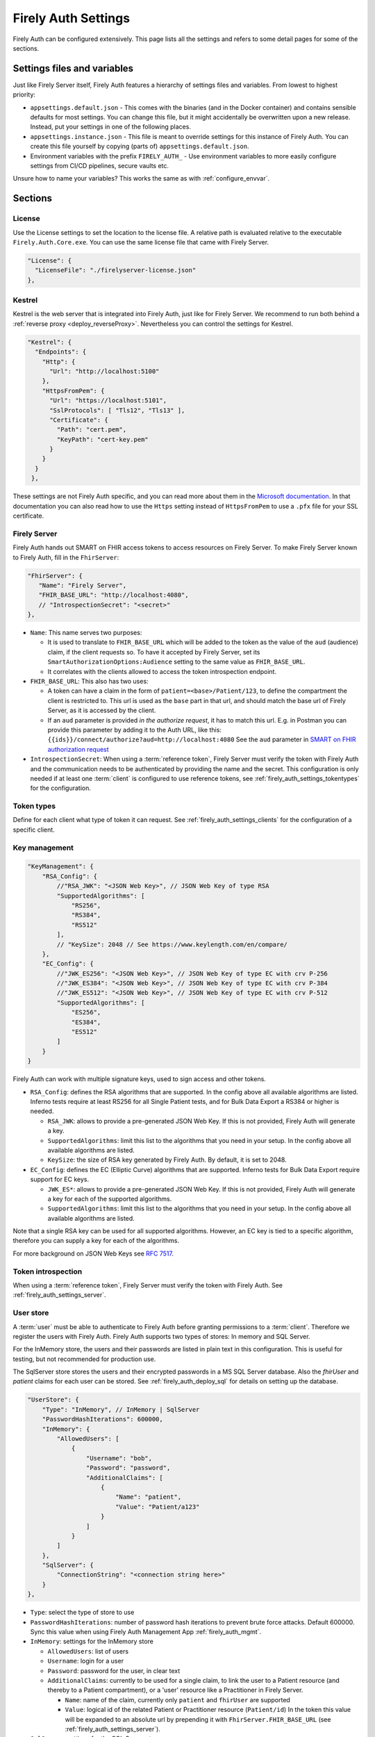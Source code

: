 .. _firely_auth_settings:

Firely Auth Settings
====================

Firely Auth can be configured extensively. This page lists all the settings and refers to some detail pages for some of the sections.

Settings files and variables
----------------------------

Just like Firely Server itself, Firely Auth features a hierarchy of settings files and variables. From lowest to highest priority:

- ``appsettings.default.json`` - This comes with the binaries (and in the Docker container) and contains sensible defaults for most settings. 
  You can change this file, but it might accidentally be overwritten upon a new release. Instead, put your settings in one of the following places.
- ``appsettings.instance.json`` - This file is meant to override settings for this instance of Firely Auth. You can create this file yourself by copying (parts of) ``appsettings.default.json``.
- Environment variables with the prefix ``FIRELY_AUTH_`` - Use environment variables to more easily configure settings from CI/CD pipelines, secure vaults etc.

Unsure how to name your variables? This works the same as with :ref:`configure_envvar`.

Sections
--------

.. _firely_auth_settings_license:

License
^^^^^^^

Use the License settings to set the location to the license file. A relative path is evaluated relative to the executable ``Firely.Auth.Core.exe``.
You can use the same license file that came with Firely Server.

.. code-block:: json

  "License": {
    "LicenseFile": "./firelyserver-license.json"
  },


.. _firely_auth_settings_kestrel:

Kestrel
^^^^^^^

Kestrel is the web server that is integrated into Firely Auth, just like for Firely Server. We recommend to run both behind a :ref:`reverse proxy <deploy_reverseProxy>`.
Nevertheless you can control the settings for Kestrel.

.. code-block:: json
    
  "Kestrel": {
    "Endpoints": {
      "Http": {
        "Url": "http://localhost:5100"
      },
      "HttpsFromPem": {
        "Url": "https://localhost:5101",
        "SslProtocols": [ "Tls12", "Tls13" ],
        "Certificate": {
          "Path": "cert.pem",
          "KeyPath": "cert-key.pem"
        }
      }
    }
   },
 
These settings are not Firely Auth specific, and you can read more about them in the `Microsoft documentation <https://docs.microsoft.com/en-us/aspnet/core/fundamentals/servers/kestrel/endpoints>`_.
In that documentation you can also read how to use the ``Https`` setting instead of ``HttpsFromPem`` to use a ``.pfx`` file for your SSL certificate.

.. _firely_auth_settings_server:

Firely Server
^^^^^^^^^^^^^

Firely Auth hands out SMART on FHIR access tokens to access resources on Firely Server. 
To make Firely Server known to Firely Auth, fill in the ``FhirServer``:

.. code-block:: json

   "FhirServer": {
      "Name": "Firely Server",
      "FHIR_BASE_URL": "http://localhost:4080",
      // "IntrospectionSecret": "<secret>"
   },

- ``Name``: This name serves two purposes:

  - It is used to translate to ``FHIR_BASE_URL`` which will be added to the token as the value of the ``aud`` (audience) claim, if the client requests so. 
    To have it accepted by Firely Server, set its ``SmartAuthorizationOptions:Audience`` setting to the same value as ``FHIR_BASE_URL``.
  - It correlates with the clients allowed to access the token introspection endpoint.

- ``FHIR_BASE_URL``: This also has two uses:

  - A token can have a claim in the form of ``patient=<base>/Patient/123``, to define the compartment the client is restricted to.
    This url is used as the ``base`` part in that url, and should match the base url of Firely Server, as it is accessed by the client.
  - If an ``aud`` parameter is provided *in the authorize request*, it has to match this url. 
    E.g. in Postman you can provide this parameter by adding it to the Auth URL, like this: ``{{ids}}/connect/authorize?aud=http://localhost:4080`` 
    See the ``aud`` parameter in `SMART on FHIR authorization request`_

- ``IntrospectionSecret``: When using a :term:`reference token`, Firely Server must verify the token with Firely Auth and the communication needs to be authenticated by providing the name and the secret. This configuration is only needed if at least one :term:`client` is configured to use reference tokens, see :ref:`firely_auth_settings_tokentypes` for the configuration.

.. _firely_auth_settings_tokentypes:

Token types
^^^^^^^^^^^

Define for each client what type of token it can request. See :ref:`firely_auth_settings_clients` for the configuration of a specific client.

.. _firely_auth_settings_keymanagement:

Key management
^^^^^^^^^^^^^^

.. code-block:: json

  "KeyManagement": {
      "RSA_Config": {
          //"RSA_JWK": "<JSON Web Key>", // JSON Web Key of type RSA
          "SupportedAlgorithms": [
              "RS256",
              "RS384",
              "RS512"
          ],
          // "KeySize": 2048 // See https://www.keylength.com/en/compare/
      },
      "EC_Config": {
          //"JWK_ES256": "<JSON Web Key>", // JSON Web Key of type EC with crv P-256
          //"JWK_ES384": "<JSON Web Key>", // JSON Web Key of type EC with crv P-384
          //"JWK_ES512": "<JSON Web Key>", // JSON Web Key of type EC with crv P-512
          "SupportedAlgorithms": [
              "ES256",
              "ES384",
              "ES512"
          ]
      }
  }

Firely Auth can work with multiple signature keys, used to sign access and other tokens. 

- ``RSA_Config``: defines the RSA algorithms that are supported. In the config above all available algorithms are listed.
  Inferno tests require at least RS256 for all Single Patient tests, and for Bulk Data Export a RS384 or higher is needed.

  - ``RSA_JWK``: allows to provide a pre-generated JSON Web Key. If this is not provided, Firely Auth will generate a key.
  - ``SupportedAlgorithms``: limit this list to the algorithms that you need in your setup. In the config above all available algorithms are listed.
  - ``KeySize``: the size of RSA key generated by Firely Auth. By default, it is set to 2048.

- ``EC_Config``: defines the EC (Elliptic Curve) algorithms that are supported. Inferno tests for Bulk Data Export require support for EC keys.

  - ``JWK_ES*``: allows to provide a pre-generated JSON Web Key. If this is not provided, Firely Auth will generate a key for each of the supported algorithms.
  - ``SupportedAlgorithms``: limit this list to the algorithms that you need in your setup. In the config above all available algorithms are listed.

Note that a single RSA key can be used for all supported algorithms. However, an EC key is tied to a specific algorithm, therefore you can supply a key for each of the algorithms.

For more background on JSON Web Keys see `RFC 7517 <see https://tools.ietf.org/html/rfc7517>`_.

.. _firely_auth_settings_tokenintro:

Token introspection
^^^^^^^^^^^^^^^^^^^

When using a :term:`reference token`, Firely Server must verify the token with Firely Auth. See :ref:`firely_auth_settings_server`.

.. _firely_auth_settings_userstore:

User store
^^^^^^^^^^

A :term:`user` must be able to authenticate to Firely Auth before granting permissions to a :term:`client`. 
Therefore we register the users with Firely Auth. Firely Auth supports two types of stores: In memory and SQL Server.

For the InMemory store, the users and their passwords are listed in plain text in this configuration. This is useful for testing, but not recommended for production use.

The SqlServer store stores the users and their encrypted passwords in a MS SQL Server database. Also the `fhirUser` and `patient` claims for each user can be stored. 
See :ref:`firely_auth_deploy_sql` for details on setting up the database.

.. code-block:: json

  "UserStore": {
      "Type": "InMemory", // InMemory | SqlServer
      "PasswordHashIterations": 600000,
      "InMemory": {
          "AllowedUsers": [
              {
                  "Username": "bob",
                  "Password": "password",
                  "AdditionalClaims": [
                      {
                          "Name": "patient",
                          "Value": "Patient/a123"
                      }
                  ]
              }
          ]
      },
      "SqlServer": {
          "ConnectionString": "<connection string here>"
      }
  },

- ``Type``: select the type of store to use
- ``PasswordHashIterations``: number of password hash iterations to prevent brute force attacks. Default 600000. Sync this value when using Firely Auth Management App :ref:`firely_auth_mgmt`.
- ``InMemory``: settings for the InMemory store

  - ``AllowedUsers``: list of users
  - ``Username``: login for a user
  - ``Password``: password for the user, in clear text
  - ``AdditionalClaims``: currently to be used for a single claim, to link the user to a Patient resource (and thereby to a Patient compartment), or a 'user' resource like a Practitioner in Firely Server. 

    - ``Name``: name of the claim, currently only ``patient`` and ``fhirUser`` are supported
    - ``Value``: logical id of the related Patient or Practitioner resource (``Patient/id``)
      In the token this value will be expanded to an absolute url by prepending it with ``FhirServer.FHIR_BASE_URL`` (see :ref:`firely_auth_settings_server`).

- ``SqlServer``: settings for the SQL Server store
  
  - ``ConnectionString``: connection string to the SQL Server database where the users are to be stored. 
    This database and the schema therein must be created beforehand with a script. 

.. _firely_auth_settings_clients:

Clients
^^^^^^^

The ``ClientRegistration`` is used to register the :term:`clients <client>` that are allowed to request access tokens from Firely Auth.

.. code-block:: json

  "ClientRegistration": {
      "AllowedClients": [
          {
              "ClientId": "Jv3nZkaxN36ucP33",
              "ClientName": "Postman",
              "Description": "Postman API testing tool",
              "Enabled": true,
              "RequireConsent": true,
              "RedirectUris": ["https://www.getpostman.com/oauth2/callback", "https://oauth.pstmn.io/v1/callback"],
              "ClientSecrets": [{"SecretType": "SharedSecret", "Secret": "re4&ih)+HQu~w"}], // SharedSecret, JWK
              "AllowedGrantTypes": ["client_credentials", "authorization_code"],
              "AllowedSmartLegacyActions": [],
              "AllowedSmartActions": ["c", "r", "u", "d", "s"],
              "AllowedSmartSubjects": [ "patient", "user", "system"],
              "AlwaysIncludeUserClaimsInIdToken": true,
              "RequirePkce": false,
              "AllowOfflineAccess": false,
              "AllowOnlineAccess": false,
              "AllowFirelySpecialScopes": true,
              "RequireClientSecret": true,
              "RefreshTokenLifetime": "30",
              "RequireMfa": true,
              "AccessTokenType": "Jwt"
          }
      ]
  }

You register a :term:`client` in the ``AllowedClients`` array. For each client you can configure these settings:

- ``ClientId``: string: unique identifier for this client. It should be known to the client as well
- ``ClientName``: string: human readable name for the client, it is shown on the consent page
- ``Description``: string:  human readable description of the client
- ``Enabled``: true / false: simple switch to enable or disable a client (instead of removing it from the list)
- ``RequireConsent``: true / false: when true, Firely Auth will show the user a page for consent to granting the requested scopes to the client, otherwise all requested and valid scopes will be granted automatically.
- ``RedirectUris``: array of strings: url(s) on which Firely Auth will send the authorization code and access token. The client can specify one of the preregistered urls for a specific request.
- ``ClientSecrets``: secrets can be of type ``SharedSecret`` or ``JWK``. You can have multiple of each, so you can accept two secrets for a short period of time to support key rotation and an update window for the client. The ``ClientSecrets`` section is ignored if ``RequireClientSecret`` is set to ``false``.

  - SharedSecret: ``{"SecretType": "SharedSecret", "Secret": "<a secret string shared with the client>"}`` - this can be used for either :term:`client credentials` or :term:`authorization code flow`, but only with a :term:`confidential client`.
  - JWK: ``{"SecretType": "JWK", "SecretUrl": "<JWKS url>"}`` - where the JWKS url hosts a JSON Web Key Set that can be retrieved by Firely Auth, see also :term:`JWK`.
  - JWK: ``{"SecretType": "JWK", "Secret": "<JWK>"}`` - where JWK is the contents of a :term:`JWK`. Use this if the client cannot host a url with a JWKS. 
    Use one entry for each key in the keyset. Note that the JWK json structure is enbedded in a string, so you need to escape the quotes within the JWK.
    The url option above is recommended. 

- ``AllowedGrantTypes``: array of either or both ``"client_credentials"`` and ``"authorization_code"``, referring to :term:`client credentials` and :term:`authorization code flow`. Use ``client credentials`` only for a :term:`confidential client`.
- ``AllowedSmartLegacyActions``: Firely Auth can also still support SMART on FHIR v1, where the actions are ``read`` and ``write``.
- ``AllowedSmartActions``: Actions on resources that can be granted in SMART on FHIR v2: ``c``, ``r``, ``u``, ``d`` and/or ``s``, see `SMART on FHIR V2 scopes`_
- ``AllowedSmartSubjects``: Categories of 'subjects' to which resource actions can be granted. Can be ``system``, ``user`` and/or ``patient``
- ``AlwaysIncludeUserClaimsInIdToken``: true / false: When requesting both an id token and access token, should the user claims always be added to the id token instead of requiring the client to use the userinfo endpoint. Default is false
- ``Require PKCE``: true / false - see :term:`PKCE`. true is recommended for a :term:`public client` and can offer an extra layer of security for :term:`confidential client`.
- ``AllowOfflineAccess``: true / false - Whether app can request refresh tokens while the user is online, see `SMART on FHIR refresh tokens`_
- ``AllowOnlineAccess``: true / false - Whether app can request refresh tokens while the user is offline, see `SMART on FHIR refresh tokens`_. A user is offline if he is logged out of Firely Auth, either manually or by expiration
- ``AllowFirelySpecialScopes``: true / false - Allow app to request scopes for Firely Server specific operations. Currently just 'http://server.fire.ly/auth/scope/erase-operation'
- ``RequireClientSecret``: true / false - A :term:`public client` cannot hold a secret, and then this can be set to ``false``. Then the ``ClientSecrets`` section is ignored. See also the note below.
- ``RefreshTokenLifetime``: If the client is allowed to use a :term:`refresh token`, how long should it be valid? The value is in days. You can also use HH:mm:ss for lower values.
- ``RequireMfa``: true / false, default is false. A user granting access to this client has to enable and use Multi Factor Authentication. See :ref:`firely_auth_mfa`
- ``AccessTokenType``: ``Jwt`` or ``Reference``. ``Jwt`` means that this client will get self-contained Json Web Tokens. ``Reference`` means that this client will get reference tokens, that refer to the actual token kept in memory by Firely Auth. For more background see :term:`reference token`.

External identity providers
^^^^^^^^^^^^^^^^^^^^^^^^^^^

- ``LogoutMethod``: Allows the user to automatically logout of the federated identity provider if the user logs out of Firely Auth. By default the user will only be logged out locally.
- ``Scheme``: Name of the federated identity provider. Each identity provider must have a unique scheme.
- ``Authority``: Url of the external identity provider.
- ``DisplayName``: Name that will be displayed in the UI of Firely Auth for users to select which identity provider to use if multiple are configured or if a local login is enabled as well.
- ``ClientId``: ClientId of Firely Auth that will be used in the implicit token flow in order to retreive an id token from the external identity provider.
- ``ClientSecret``: ClientSecret of Firely Auth that will be used in the implicit token flow in order to retreive an id token from the external identity provider.

.. _firely_auth_settings_allowedorigins:

AllowedOrigins
^^^^^^^^^^^^^^

By default CORS is enabled for all origins communicating over https. To adjust this, change the allowed origins in the ``AllowedOrigins`` setting.
Wildcards can be used, for example to allow all ports: ``"https://localhost:*"``, or to allow all subdomains ``"https://*.fire.ly"``.

Inferno test settings
---------------------

The Inferno test suite for ONC Certification (g)(10) Standardized API has tests using the "Inferno-Public" client. For this client, ``RequireClientSecret`` has to be set to ``false``.
The same suite also issues a launch id as part of test 3.3. For this to succeed, use the :ref:`firely_auth_endpoints_launchcontext` end point to request a dynamic launch context.

Below you will find the settings that can act as a reference for testing this suite. On top of that you will need to arrange:

For hosting (either directly with Kestrel as shown below, or with a reverse proxy that sits in front)

- SSL certificate for Firely Auth
- SSL certificate for Firely Server
- Configure both to use SSL protocols TLS 1.2 and 1.3

Necessary data:

- Pre-load one version of US-Core conformance resources to the Firely Server administration endpoint
- Pre-load the example resource of the same version of US-Core to the regular endpoint

We have a full walkthrough of Inferno testing available as a whitepaper, see `our resources <https://fire.ly/resources/>`_.

.. note::
    Firely Auth 3.2.0 introduces a new end point ``launchContext``, which can be used to request a ``launch`` identifier dynamically. Therefore no need to configure the static ``LaunchIds`` in the Inferno client settings.
    See more details in the :ref:`firely_auth_endpoints_launchcontext` for requesting ``launch`` identifier dynamically

Firely Auth settings
^^^^^^^^^^^^^^^^^^^^

Put these settings in ``appsettings.instance.json`` next to the executable. 

For Inferno you have to host it on https, with TLS 1.2 minimum. So you also need to provide a certificate for that (either to Kestrel as shown below, or to a reverse proxy that sits in front).

.. code-block:: json

  {
    "Kestrel": {
      "Endpoints": {
        "Http": {
          "Url": "http://localhost:5100"
        },
        "HttpsFromPem": {
          "Url": "https://localhost:5101",
          "SslProtocols": [ "Tls12", "Tls13" ],
          "Certificate": {
            "Path": "cert.pem",
            "KeyPath": "cert-key.pem"
          }
        }
    // Use "Https" option instead if you want to use a .pfx file. See https://docs.microsoft.com/en-us/aspnet/core/fundamentals/servers/kestrel/endpoints
    }
   },

    "FhirServer": {
      "Name": "Firely Server",
      "FHIR_BASE_URL": "<url where you host Firely Server>",
      "IntrospectionSecret": "secret"
    },
    "KeyManagementConfig": {
      "RSA_Config": {
        "SupportedAlgorithms": [
          "RS256",
          "RS384",
          "RS512"
        ]
      },
      "EC_Config": {
        "SupportedAlgorithms": [
          "ES256",
          "ES384",
          "ES512"
        ]
      }
    },
    "UserStore": {
      "Type": "InMemory", // InMemory | SqlServer
      "InMemory": {
        "AllowedUsers": [
          {
            "Username": "alice",
            "Password": "p@sSw0rd",
            "AdditionalClaims": [
              {
                "Name": "patient",
                "Value": "<id of a patient in your Firely Server, e.g. 'example'>"
              },
              {
                "Name": "fhirUser",
                "Value": "Practitioner/<id of a practitioner"
              }
            ]
          }
        ]
      },
    },
    "ClientRegistration": {
      "AllowedClients": [
        {
          "ClientId": "Inferno",
          "ClientName": "Inferno",
          "Enabled": true,
          "RequireConsent": true,
          "RedirectUris": [ "https://inferno.healthit.gov/suites/custom/smart/launch", "https://inferno.healthit.gov/suites/custom/smart/redirect" ],
          "AllowedGrantTypes": [ "authorization_code" ],
          "ClientSecrets": [
            {
              "SecretType": "SharedSecret",
              "Secret": "secret"
            }
          ],
          "AllowFirelySpecialScopes": false,
          "AllowedSmartLegacyActions": [ "read", "write", "*" ],
          "AllowedSmartActions": [ "c", "r", "u", "d", "s" ],
          "AllowedSmartSubjects": [ "patient", "user" ],
          "AlwaysIncludeUserClaimsInIdToken": true,
          "RequirePkce": false,
          "AllowOfflineAccess": true,
          "AllowOnlineAccess": false,
          "RequireClientSecret": true,
          "RefreshTokenLifetime": "90",
          "AccessTokenType": "Reference"
        },
        {
          "ClientId": "Inferno-Public",
          "ClientName": "InfernoPublic",
          "Enabled": true,
          "RequireConsent": true,
          "RedirectUris": [ "https://inferno.healthit.gov/suites/custom/smart/launch", "https://inferno.healthit.gov/suites/custom/smart/redirect"],
          "AllowedGrantTypes": [ "authorization_code" ],
          "AllowFirelySpecialScopes": false,
          "AllowedSmartLegacyActions": [ "read", "write", "*" ],
          "AllowedSmartActions": [ "c", "r", "u", "d", "s" ],
          "AllowedSmartSubjects": [ "patient", "user" ],
          "AlwaysIncludeUserClaimsInIdToken": true,
          "RequirePkce": false,
          "AllowOfflineAccess": true,
          "AllowOnlineAccess": false,
          "RequireClientSecret": false,
          "RefreshTokenLifetime": "90",
          "AccessTokenType": "Reference"
        },
        {
          "ClientId": "Inferno-Bulk",
          "ClientName": "InfernoBulk",
          "Enabled": true,
          "RedirectUris": [ "https://inferno.healthit.gov/suites/custom/smart/launch", "https://inferno.healthit.gov/suites/custom/smart/redirect"],
          "AllowedGrantTypes": [ "authorization_code", "client_credentials" ],
          "AllowFirelySpecialScopes": false,
          "AllowedSmartLegacyActions": [ "read" ],
          "AllowedSmartActions": [ "c", "r", "u", "d", "s" ],
          "AllowedSmartSubjects": [ "system" ],
          "RequirePkce": false,
          "AllowOfflineAccess": true,
          "AllowOnlineAccess": false,
          "ClientSecrets": [
            {
              "SecretType": "JWK",
              "Secret": "{'e':'AQAB','kid':'b41528b6f37a9500edb8a905a595bdd7','kty':'RSA','n':'vjbIzTqiY8K8zApeNng5ekNNIxJfXAue9BjoMrZ9Qy9m7yIA-tf6muEupEXWhq70tC7vIGLqJJ4O8m7yiH8H2qklX2mCAMg3xG3nbykY2X7JXtW9P8VIdG0sAMt5aZQnUGCgSS3n0qaooGn2LUlTGIR88Qi-4Nrao9_3Ki3UCiICeCiAE224jGCg0OlQU6qj2gEB3o-DWJFlG_dz1y-Mxo5ivaeM0vWuodjDrp-aiabJcSF_dx26sdC9dZdBKXFDq0t19I9S9AyGpGDJwzGRtWHY6LsskNHLvo8Zb5AsJ9eRZKpnh30SYBZI9WHtzU85M9WQqdScR69Vyp-6Uhfbvw'}"
            },
            {
              "SecretType": "JWK",
              "Secret": "{'kty':'EC','crv':'P-384','x':'JQKTsV6PT5Szf4QtDA1qrs0EJ1pbimQmM2SKvzOlIAqlph3h1OHmZ2i7MXahIF2C','y':'bRWWQRJBgDa6CTgwofYrHjVGcO-A7WNEnu4oJA5OUJPPPpczgx1g2NsfinK-D2Rw','key_ops':['verify'],'ext':true,'kid':'4b49a739d1eb115b3225f4cf9beb6d1b','alg':'ES384'}"
            }
          ],
          "RequireClientSecret": true,
          "RefreshTokenLifetime": "90",
          "AccessTokenType": "Jwt"
        }
      ]
    }
  }

Firely Server settings
^^^^^^^^^^^^^^^^^^^^^^

Put these settings in appsettings.instance.json, next to the executable.

For Inferno you have to host it on https, with TLS 1.2 minimum. So you also need to provide a certificate for that (either to Kestrel as shown below, or to a reverse proxy that sits in front).

.. code-block:: json

  "Hosting": {
    "HttpPort": 4080,
    "HttpsPort": 4081, // Enable this to use https
    "CertificateFile": "<your-certificate-file>.pfx", //Relevant when HttpsPort is present
    "CertificatePassword" : "<cert-pass>", // Relevant when HttpsPort is present
    "SslProtocols": [ "Tls12", "Tls13" ] // Relevant when HttpsPort is present.
  },
  "SmartAuthorizationOptions": {
    "Enabled": true,
    "Filters": [
      {
        "FilterType": "Patient",
        "FilterArgument": "_id=#patient#"
      }
    ],
    "Authority": "<url where Firely Auth is hosted>",
    "Audience": ""<url where you host Firely Server>", 
    "RequireHttpsToProvider": true, 
    "Protected": {
      "InstanceLevelInteractions": "read, vread, update, patch, delete, history, conditional_delete, conditional_update, $validate, $meta, $meta-add, $meta-delete, $export, $everything, $erase",
      "TypeLevelInteractions": "create, search, history, conditional_create, compartment_type_search, $export, $lastn, $docref",
      "WholeSystemInteractions": "batch, transaction, history, search, compartment_system_search, $export, $exportstatus, $exportfilerequest"
    },
    "TokenIntrospection": {
        "ClientId": "Firely Server",
        "ClientSecret": "secret"
    },
    "ShowAuthorizationPII": false,
    //"AccessTokenScopeReplace": "-",
    "SmartCapabilities": [
      "LaunchStandalone",
      "LaunchEhr",
      //"AuthorizePost",
      "ClientPublic",
      "ClientConfidentialSymmetric",
      //"ClientConfidentialAsymmetric",
      "SsoOpenidConnect",
      "ContextStandalonePatient",
      "ContextStandaloneEncounter",
      "ContextEhrPatient",
      "ContextEhrEncounter",
      "PermissionPatient",
      "PermissionUser",
      "PermissionOffline",
      "PermissionOnline",
      "PermissionV1",
      //"PermissionV2",
      "ContextStyle",
      "ContextBanner"
    ]
  },
  //PipelineOptions: make sure that Vonk.Plugin.SoFv2 is enabled
  "PipelineOptions": { 
    "PluginDirectory": "./plugins",
    "Branches": [
      {
        "Path": "/",
        "Include": [
          //all other default plugins...
          "Vonk.Plugin.SoFv2",
        ],
        "Exclude": [
          //...
        ]
      },
      {
        "Path": "/administration",
        "Include": [
          //...
        ],
        "Exclude": [
          //...
        ]
      }
    ]
  }


.. _SMART on FHIR V2 scopes: http://hl7.org/fhir/smart-app-launch/scopes-and-launch-context.html#scopes-for-requesting-clinical-data
.. _SMART on FHIR refresh tokens: http://hl7.org/fhir/smart-app-launch/scopes-and-launch-context.html#scopes-for-requesting-a-refresh-token
.. _SMART on FHIR authorization request: http://hl7.org/fhir/smart-app-launch/app-launch.html#request-4